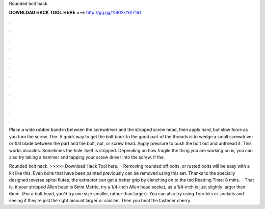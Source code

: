 Rounded bolt hack



𝐃𝐎𝐖𝐍𝐋𝐎𝐀𝐃 𝐇𝐀𝐂𝐊 𝐓𝐎𝐎𝐋 𝐇𝐄𝐑𝐄 ===> http://gg.gg/11802k?617161



.



.



.



.



.



.



.



.



.



.



.



.

Place a wide rubber band in between the screwdriver and the stripped screw head, then apply hard, but slow force as you turn the screw. The. A quick way to get the bolt back to the good part of the threads is to wedge a small screwdriver or flat blade between the part and the bolt, nut, or screw head. Apply pressure to push the bolt out and unthread it. This works miracles. Sometimes the hole itself is stripped. Depending on how fragile the thing you are working on is, you can also try taking a hammer and tapping your screw driver into the screw. If the.

Rounded bolt hack. >>>>> Download Hack Tool here.  · Removing rounded off bolts, or rusted bolts will be easy with a kit like this. Even bolts that have been painted previously can be removed using this set. Thanks to the specially designed reverse spiral flutes, the extractor can get a better grip by clenching on to the ted Reading Time: 8 mins.  · That is, if your stripped Allen head is 6mm Metric, try a 1/4-inch Allen head socket, as a 1/4-inch is just slightly larger than 6mm. (For a bolt head, you’d try one size smaller, rather than larger). You can also try using Torx bits or sockets and seeing if they’re just the right amount larger or smaller. Then you heat the fastener cherry.
